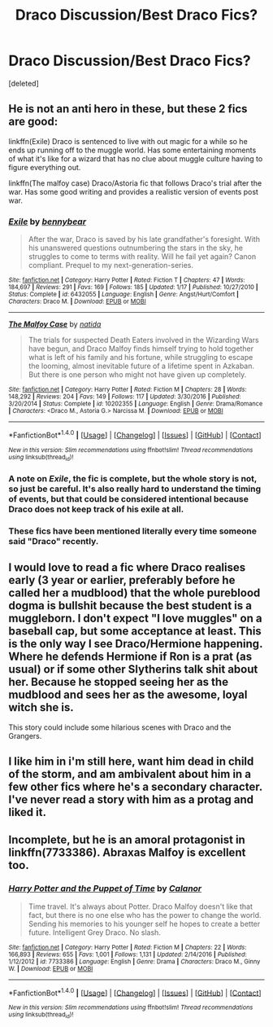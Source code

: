 #+TITLE: Draco Discussion/Best Draco Fics?

* Draco Discussion/Best Draco Fics?
:PROPERTIES:
:Score: 11
:DateUnix: 1496264769.0
:DateShort: 2017-Jun-01
:END:
[deleted]


** He is not an anti hero in these, but these 2 fics are good:

linkffn(Exile) Draco is sentenced to live with out magic for a while so he ends up running off to the muggle world. Has some entertaining moments of what it's like for a wizard that has no clue about muggle culture having to figure everything out.

linkffn(The malfoy case) Draco/Astoria fic that follows Draco's trial after the war. Has some good writing and provides a realistic version of events post war.
:PROPERTIES:
:Author: dehue
:Score: 7
:DateUnix: 1496266177.0
:DateShort: 2017-Jun-01
:END:

*** [[http://www.fanfiction.net/s/6432055/1/][*/Exile/*]] by [[https://www.fanfiction.net/u/833356/bennybear][/bennybear/]]

#+begin_quote
  After the war, Draco is saved by his late grandfather's foresight. With his unanswered questions outnumbering the stars in the sky, he struggles to come to terms with reality. Will he fail yet again? Canon compliant. Prequel to my next-generation-series.
#+end_quote

^{/Site/: [[http://www.fanfiction.net/][fanfiction.net]] *|* /Category/: Harry Potter *|* /Rated/: Fiction T *|* /Chapters/: 47 *|* /Words/: 184,697 *|* /Reviews/: 291 *|* /Favs/: 169 *|* /Follows/: 185 *|* /Updated/: 1/17 *|* /Published/: 10/27/2010 *|* /Status/: Complete *|* /id/: 6432055 *|* /Language/: English *|* /Genre/: Angst/Hurt/Comfort *|* /Characters/: Draco M. *|* /Download/: [[http://www.ff2ebook.com/old/ffn-bot/index.php?id=6432055&source=ff&filetype=epub][EPUB]] or [[http://www.ff2ebook.com/old/ffn-bot/index.php?id=6432055&source=ff&filetype=mobi][MOBI]]}

--------------

[[http://www.fanfiction.net/s/10202355/1/][*/The Malfoy Case/*]] by [[https://www.fanfiction.net/u/1762480/natida][/natida/]]

#+begin_quote
  The trials for suspected Death Eaters involved in the Wizarding Wars have begun, and Draco Malfoy finds himself trying to hold together what is left of his family and his fortune, while struggling to escape the looming, almost inevitable future of a lifetime spent in Azkaban. But there is one person who might not have given up completely.
#+end_quote

^{/Site/: [[http://www.fanfiction.net/][fanfiction.net]] *|* /Category/: Harry Potter *|* /Rated/: Fiction M *|* /Chapters/: 28 *|* /Words/: 148,292 *|* /Reviews/: 204 *|* /Favs/: 149 *|* /Follows/: 117 *|* /Updated/: 3/30/2016 *|* /Published/: 3/20/2014 *|* /Status/: Complete *|* /id/: 10202355 *|* /Language/: English *|* /Genre/: Drama/Romance *|* /Characters/: <Draco M., Astoria G.> Narcissa M. *|* /Download/: [[http://www.ff2ebook.com/old/ffn-bot/index.php?id=10202355&source=ff&filetype=epub][EPUB]] or [[http://www.ff2ebook.com/old/ffn-bot/index.php?id=10202355&source=ff&filetype=mobi][MOBI]]}

--------------

*FanfictionBot*^{1.4.0} *|* [[[https://github.com/tusing/reddit-ffn-bot/wiki/Usage][Usage]]] | [[[https://github.com/tusing/reddit-ffn-bot/wiki/Changelog][Changelog]]] | [[[https://github.com/tusing/reddit-ffn-bot/issues/][Issues]]] | [[[https://github.com/tusing/reddit-ffn-bot/][GitHub]]] | [[[https://www.reddit.com/message/compose?to=tusing][Contact]]]

^{/New in this version: Slim recommendations using/ ffnbot!slim! /Thread recommendations using/ linksub(thread_id)!}
:PROPERTIES:
:Author: FanfictionBot
:Score: 2
:DateUnix: 1496266198.0
:DateShort: 2017-Jun-01
:END:


*** A note on /Exile/, the fic is complete, but the whole story is not, so just be careful. It's also really hard to understand the timing of events, but that could be considered intentional because Draco does not keep track of his exile at all.
:PROPERTIES:
:Score: 1
:DateUnix: 1496355084.0
:DateShort: 2017-Jun-02
:END:


*** These fics have been mentioned literally every time someone said "Draco" recently.
:PROPERTIES:
:Score: 0
:DateUnix: 1496303801.0
:DateShort: 2017-Jun-01
:END:


** I would love to read a fic where Draco realises early (3 year or earlier, preferably before he called her a mudblood) that the whole pureblood dogma is bullshit because the best student is a muggleborn. I don't expect "I love muggles" on a baseball cap, but some acceptance at least. This is the only way I see Draco/Hermione happening. Where he defends Hermione if Ron is a prat (as usual) or if some other Slytherins talk shit about her. Because he stopped seeing her as the mudblood and sees her as the awesome, loyal witch she is.

This story could include some hilarious scenes with Draco and the Grangers.
:PROPERTIES:
:Author: Hellstrike
:Score: 8
:DateUnix: 1496269012.0
:DateShort: 2017-Jun-01
:END:


** I like him in i'm still here, want him dead in child of the storm, and am ambivalent about him in a few other fics where he's a secondary character. I've never read a story with him as a protag and liked it.
:PROPERTIES:
:Author: viol8er
:Score: 2
:DateUnix: 1496275652.0
:DateShort: 2017-Jun-01
:END:


** Incomplete, but he is an amoral protagonist in linkffn(7733386). Abraxas Malfoy is excellent too.
:PROPERTIES:
:Score: 1
:DateUnix: 1496300555.0
:DateShort: 2017-Jun-01
:END:

*** [[http://www.fanfiction.net/s/7733386/1/][*/Harry Potter and the Puppet of Time/*]] by [[https://www.fanfiction.net/u/2869569/Calanor][/Calanor/]]

#+begin_quote
  Time travel. It's always about Potter. Draco Malfoy doesn't like that fact, but there is no one else who has the power to change the world. Sending his memories to his younger self he hopes to create a better future. Intelligent Grey Draco. No slash.
#+end_quote

^{/Site/: [[http://www.fanfiction.net/][fanfiction.net]] *|* /Category/: Harry Potter *|* /Rated/: Fiction M *|* /Chapters/: 22 *|* /Words/: 166,893 *|* /Reviews/: 655 *|* /Favs/: 1,001 *|* /Follows/: 1,131 *|* /Updated/: 2/14/2016 *|* /Published/: 1/12/2012 *|* /id/: 7733386 *|* /Language/: English *|* /Genre/: Drama *|* /Characters/: Draco M., Ginny W. *|* /Download/: [[http://www.ff2ebook.com/old/ffn-bot/index.php?id=7733386&source=ff&filetype=epub][EPUB]] or [[http://www.ff2ebook.com/old/ffn-bot/index.php?id=7733386&source=ff&filetype=mobi][MOBI]]}

--------------

*FanfictionBot*^{1.4.0} *|* [[[https://github.com/tusing/reddit-ffn-bot/wiki/Usage][Usage]]] | [[[https://github.com/tusing/reddit-ffn-bot/wiki/Changelog][Changelog]]] | [[[https://github.com/tusing/reddit-ffn-bot/issues/][Issues]]] | [[[https://github.com/tusing/reddit-ffn-bot/][GitHub]]] | [[[https://www.reddit.com/message/compose?to=tusing][Contact]]]

^{/New in this version: Slim recommendations using/ ffnbot!slim! /Thread recommendations using/ linksub(thread_id)!}
:PROPERTIES:
:Author: FanfictionBot
:Score: 1
:DateUnix: 1496300578.0
:DateShort: 2017-Jun-01
:END:
